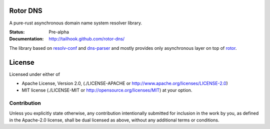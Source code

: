 =========
Rotor DNS
=========

A pure-rust asynchronous domain name system resolver library.

:Status: Pre-alpha
:Documentation: http://tailhook.github.com/rotor-dns/

The library based on `resolv-conf`_ and `dns-parser`_ and mostly provides only
asynchronous layer on top of `rotor`_.

.. _resolv-conf: http://github.com/tailhook/resolv-conf
.. _dns-parser: http://github.com/tailhook/dns-parser
.. _rotor: http://github.com/tailhook/rotor

=======
License
=======

Licensed under either of

* Apache License, Version 2.0,
  (./LICENSE-APACHE or http://www.apache.org/licenses/LICENSE-2.0)
* MIT license (./LICENSE-MIT or http://opensource.org/licenses/MIT)
  at your option.

------------
Contribution
------------

Unless you explicitly state otherwise, any contribution intentionally
submitted for inclusion in the work by you, as defined in the Apache-2.0
license, shall be dual licensed as above, without any additional terms or
conditions.
